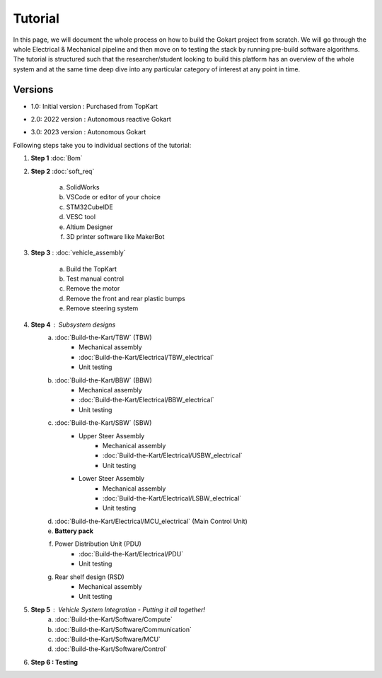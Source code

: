 Tutorial
==============

In this page, we will document the whole process on how to build the Gokart project from scratch. We will go through the whole Electrical & Mechanical pipeline and then move on to testing the stack by running pre-build software algorithms.
The tutorial is structured such that the researcher/student looking to build this platform has an overview of the whole system and at the same time deep dive into any particular category of interest at any point in time.

Versions 
-----------------

* 1.0: Initial version : Purchased from TopKart 

.. image:: Build-the-Kart/imgs/topkart.png
   :width: 500
   :alt: TopKart
   
* 2.0: 2022 version : Autonomous reactive Gokart 

.. image:: Build-the-Kart/imgs/av_comp.png
   :width: 500
   :alt: AVEV

* 3.0: 2023 version : Autonomous Gokart 

.. image:: Build-the-Kart/imgs/avev_gokart.png
   :width: 500
   :alt: AVEV

Following steps take you to individual sections of the tutorial:

1. **Step 1** :doc:`Bom`    
    
2. **Step 2** :doc:`soft_req`

    a. SolidWorks
    b. VSCode or editor of your choice
    c. STM32CubeIDE
    d. VESC tool
    e. Altium Designer
    f. 3D printer software like MakerBot
    
3. **Step 3** : :doc:`vehicle_assembly`
    
    a. Build the TopKart
    b. Test manual control
    c. Remove the motor
    d. Remove the front and rear plastic bumps
    e. Remove steering system

4. **Step 4** : Subsystem designs 
    a. :doc:`Build-the-Kart/TBW` (TBW) 
        * Mechanical assembly
        * :doc:`Build-the-Kart/Electrical/TBW_electrical`
        * Unit testing
    b. :doc:`Build-the-Kart/BBW` (BBW)
        * Mechanical assembly
        * :doc:`Build-the-Kart/Electrical/BBW_electrical`
        * Unit testing
    c. :doc:`Build-the-Kart/SBW` (SBW)
        * Upper Steer Assembly 
            + Mechanical assembly
            + :doc:`Build-the-Kart/Electrical/USBW_electrical`
            + Unit testing
        * Lower Steer Assembly
            + Mechanical assembly
            + :doc:`Build-the-Kart/Electrical/LSBW_electrical`
            + Unit testing
    d. :doc:`Build-the-Kart/Electrical/MCU_electrical` (Main Control Unit)
    e. **Battery pack**
    f. Power Distribution Unit (PDU)
        * :doc:`Build-the-Kart/Electrical/PDU`
        * Unit testing
    g. Rear shelf design (RSD)
        * Mechanical assembly
        * Unit testing

5. **Step 5** : Vehicle System Integration - Putting it all together!
    a. :doc:`Build-the-Kart/Software/Compute`
    b. :doc:`Build-the-Kart/Software/Communication`
    c. :doc:`Build-the-Kart/Software/MCU`
    d. :doc:`Build-the-Kart/Software/Control`

6. **Step 6 : Testing**
